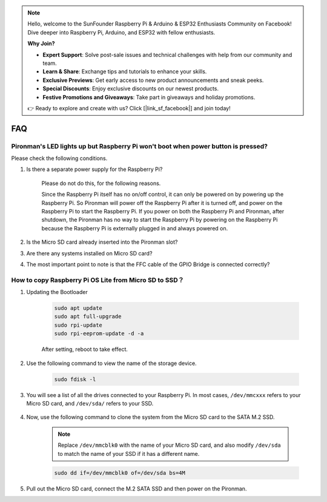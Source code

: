 .. note::

    Hello, welcome to the SunFounder Raspberry Pi & Arduino & ESP32 Enthusiasts Community on Facebook! Dive deeper into Raspberry Pi, Arduino, and ESP32 with fellow enthusiasts.

    **Why Join?**

    - **Expert Support**: Solve post-sale issues and technical challenges with help from our community and team.
    - **Learn & Share**: Exchange tips and tutorials to enhance your skills.
    - **Exclusive Previews**: Get early access to new product announcements and sneak peeks.
    - **Special Discounts**: Enjoy exclusive discounts on our newest products.
    - **Festive Promotions and Giveaways**: Take part in giveaways and holiday promotions.

    👉 Ready to explore and create with us? Click [|link_sf_facebook|] and join today!

FAQ
============

Pironman's LED lights up but Raspberry Pi won't boot when power button is pressed?
-------------------------------------------------------------------------------------------

Please check the following conditions.

#. Is there a separate power supply for the Raspberry Pi?

    Please do not do this, for the following reasons.

    Since the Raspberry Pi itself has no on/off control, it can only be powered on by powering up the Raspberry Pi. 
    So Pironman will power off the Raspberry Pi after it is turned off, and power on the Raspberry Pi to start the Raspberry Pi. 
    If you power on both the Raspberry Pi and Pironman, after shutdown, the Pironman has no way to start the Raspberry Pi by powering on the Raspberry Pi because the Raspberry Pi is externally plugged in and always powered on.

#. Is the Micro SD card already inserted into the Pironman slot?
#. Are there any systems installed on Micro SD card?
#. The most important point to note is that the FFC cable of the GPIO Bridge is connected correctly?

    .. image:: img/gpio_bridge1.gif
    .. image:: img/gpio_bridge2.gif

.. _copy_lite:

How to copy Raspberry Pi OS Lite from Micro SD to SSD？
----------------------------------------------------------

#. Updating the Bootloader


    .. code-block:: shell

        sudo apt update
        sudo apt full-upgrade
        sudo rpi-update
        sudo rpi-eeprom-update -d -a

    After setting, reboot to take effect.


#. Use the following command to view the name of the storage device.


    .. code-block:: shell

        sudo fdisk -l

#. You will see a list of all the drives connected to your Raspberry Pi. In most cases, ``/dev/mmcxxx`` refers to your Micro SD card, and ``/dev/sda/`` refers to your SSD.

    .. image:: img/ssd16.png

#. Now, use the following command to clone the system from the Micro SD card to the SATA M.2 SSD.

    .. note::
        Replace ``/dev/mmcblk0`` with the name of your Micro SD card, and also modify ``/dev/sda`` to match the name of your SSD if it has a different name.


    .. code-block:: shell

        sudo dd if=/dev/mmcblk0 of=/dev/sda bs=4M

#. Pull out the Micro SD card, connect the M.2 SATA SSD and then power on the Pironman.